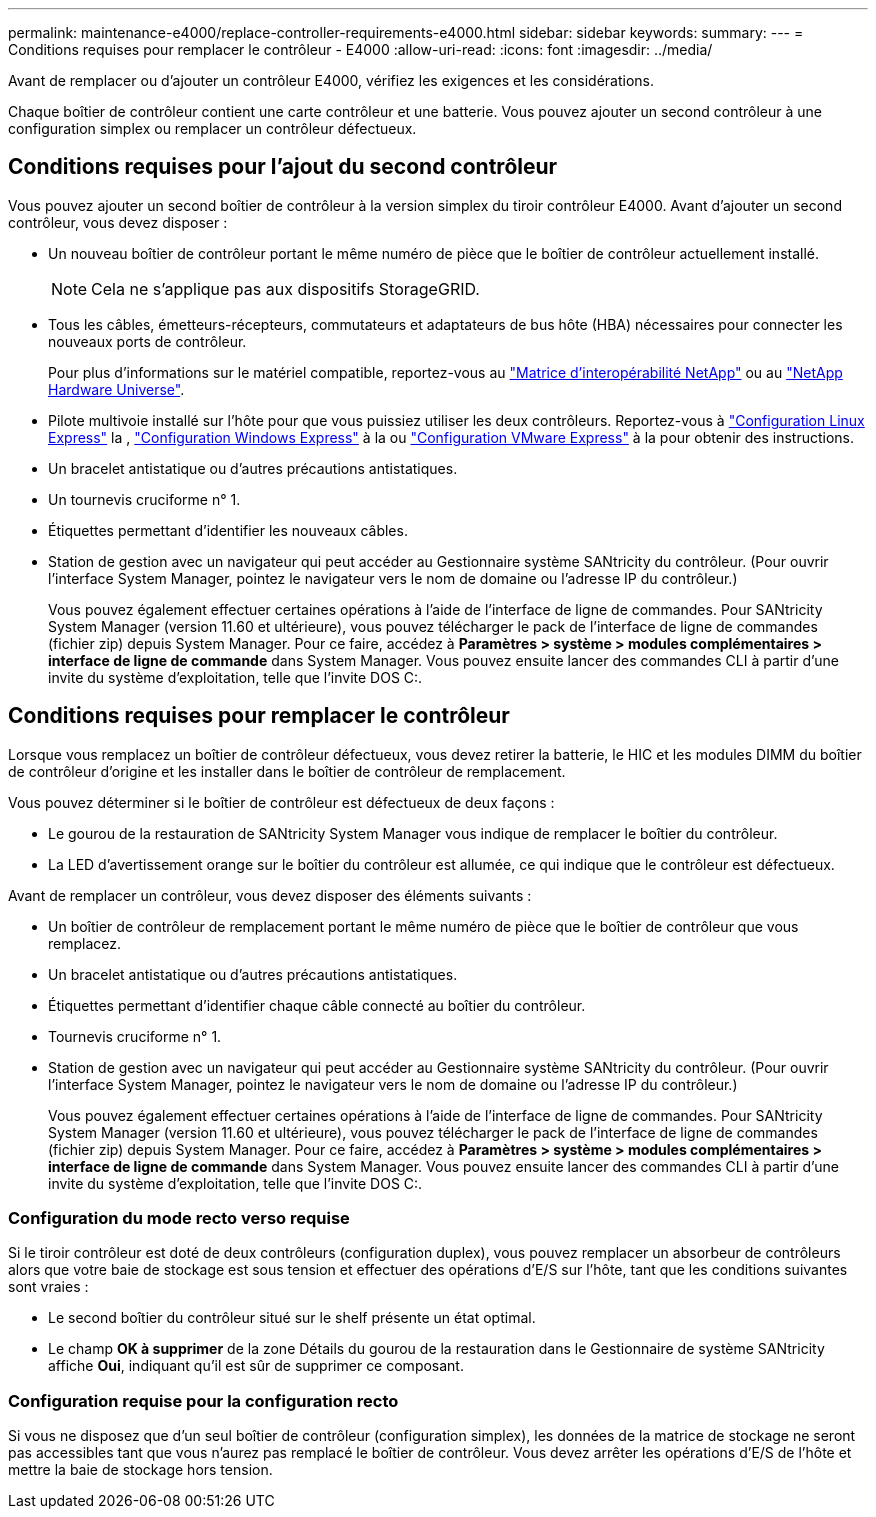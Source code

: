 ---
permalink: maintenance-e4000/replace-controller-requirements-e4000.html 
sidebar: sidebar 
keywords:  
summary:  
---
= Conditions requises pour remplacer le contrôleur - E4000
:allow-uri-read: 
:icons: font
:imagesdir: ../media/


[role="lead"]
Avant de remplacer ou d'ajouter un contrôleur E4000, vérifiez les exigences et les considérations.

Chaque boîtier de contrôleur contient une carte contrôleur et une batterie. Vous pouvez ajouter un second contrôleur à une configuration simplex ou remplacer un contrôleur défectueux.



== Conditions requises pour l'ajout du second contrôleur

Vous pouvez ajouter un second boîtier de contrôleur à la version simplex du tiroir contrôleur E4000. Avant d'ajouter un second contrôleur, vous devez disposer :

* Un nouveau boîtier de contrôleur portant le même numéro de pièce que le boîtier de contrôleur actuellement installé.
+

NOTE: Cela ne s'applique pas aux dispositifs StorageGRID.

* Tous les câbles, émetteurs-récepteurs, commutateurs et adaptateurs de bus hôte (HBA) nécessaires pour connecter les nouveaux ports de contrôleur.
+
Pour plus d'informations sur le matériel compatible, reportez-vous au https://mysupport.netapp.com/NOW/products/interoperability["Matrice d'interopérabilité NetApp"] ou au http://hwu.netapp.com/home.aspx["NetApp Hardware Universe"].

* Pilote multivoie installé sur l'hôte pour que vous puissiez utiliser les deux contrôleurs. Reportez-vous à https://docs.netapp.com/us-en/e-series/config-linux/index.html["Configuration Linux Express"] la , https://docs.netapp.com/us-en/e-series/config-windows/index.html["Configuration Windows Express"] à la ou https://docs.netapp.com/us-en/e-series/config-vmware/index.html["Configuration VMware Express"] à la pour obtenir des instructions.
* Un bracelet antistatique ou d'autres précautions antistatiques.
* Un tournevis cruciforme n° 1.
* Étiquettes permettant d'identifier les nouveaux câbles.
* Station de gestion avec un navigateur qui peut accéder au Gestionnaire système SANtricity du contrôleur. (Pour ouvrir l'interface System Manager, pointez le navigateur vers le nom de domaine ou l'adresse IP du contrôleur.)
+
Vous pouvez également effectuer certaines opérations à l'aide de l'interface de ligne de commandes. Pour SANtricity System Manager (version 11.60 et ultérieure), vous pouvez télécharger le pack de l'interface de ligne de commandes (fichier zip) depuis System Manager. Pour ce faire, accédez à *Paramètres > système > modules complémentaires > interface de ligne de commande* dans System Manager. Vous pouvez ensuite lancer des commandes CLI à partir d'une invite du système d'exploitation, telle que l'invite DOS C:.





== Conditions requises pour remplacer le contrôleur

Lorsque vous remplacez un boîtier de contrôleur défectueux, vous devez retirer la batterie, le HIC et les modules DIMM du boîtier de contrôleur d'origine et les installer dans le boîtier de contrôleur de remplacement.

Vous pouvez déterminer si le boîtier de contrôleur est défectueux de deux façons :

* Le gourou de la restauration de SANtricity System Manager vous indique de remplacer le boîtier du contrôleur.
* La LED d'avertissement orange sur le boîtier du contrôleur est allumée, ce qui indique que le contrôleur est défectueux.


Avant de remplacer un contrôleur, vous devez disposer des éléments suivants :

* Un boîtier de contrôleur de remplacement portant le même numéro de pièce que le boîtier de contrôleur que vous remplacez.
* Un bracelet antistatique ou d'autres précautions antistatiques.
* Étiquettes permettant d'identifier chaque câble connecté au boîtier du contrôleur.
* Tournevis cruciforme n° 1.
* Station de gestion avec un navigateur qui peut accéder au Gestionnaire système SANtricity du contrôleur. (Pour ouvrir l'interface System Manager, pointez le navigateur vers le nom de domaine ou l'adresse IP du contrôleur.)
+
Vous pouvez également effectuer certaines opérations à l'aide de l'interface de ligne de commandes. Pour SANtricity System Manager (version 11.60 et ultérieure), vous pouvez télécharger le pack de l'interface de ligne de commandes (fichier zip) depuis System Manager. Pour ce faire, accédez à *Paramètres > système > modules complémentaires > interface de ligne de commande* dans System Manager. Vous pouvez ensuite lancer des commandes CLI à partir d'une invite du système d'exploitation, telle que l'invite DOS C:.





=== Configuration du mode recto verso requise

Si le tiroir contrôleur est doté de deux contrôleurs (configuration duplex), vous pouvez remplacer un absorbeur de contrôleurs alors que votre baie de stockage est sous tension et effectuer des opérations d'E/S sur l'hôte, tant que les conditions suivantes sont vraies :

* Le second boîtier du contrôleur situé sur le shelf présente un état optimal.
* Le champ *OK à supprimer* de la zone Détails du gourou de la restauration dans le Gestionnaire de système SANtricity affiche *Oui*, indiquant qu'il est sûr de supprimer ce composant.




=== Configuration requise pour la configuration recto

Si vous ne disposez que d'un seul boîtier de contrôleur (configuration simplex), les données de la matrice de stockage ne seront pas accessibles tant que vous n'aurez pas remplacé le boîtier de contrôleur. Vous devez arrêter les opérations d'E/S de l'hôte et mettre la baie de stockage hors tension.
